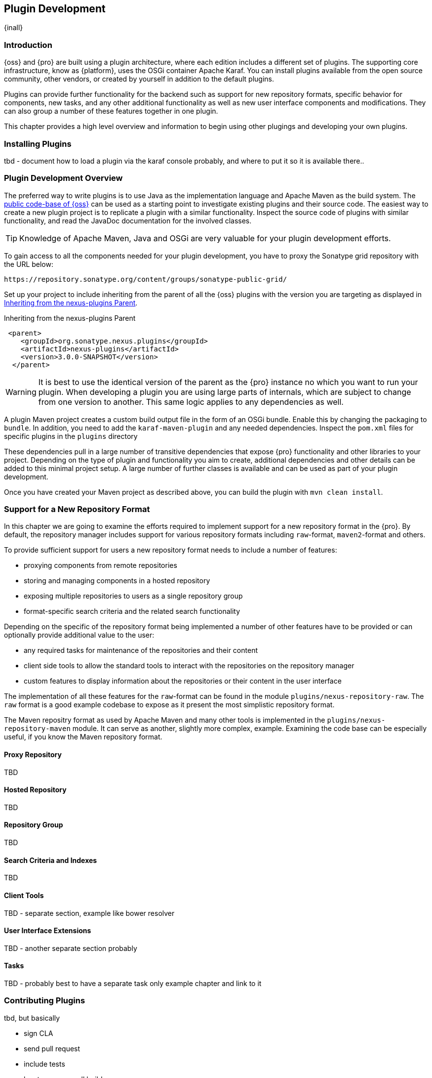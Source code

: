 [[plugin-development]]
==  Plugin Development

{inall}


[[plugin-development-introduction]]
=== Introduction

{oss} and {pro} are built using a plugin architecture, where each edition includes a different set of plugins. The
supporting core infrastructure, know as {platform}, uses the OSGi container Apache Karaf. You can install plugins
available from the open source community, other vendors, or created by yourself in addition to the default
plugins. 

Plugins can provide further functionality for the backend such as support for new repository formats, specific
behavior for components, new tasks, and any other additional functionality as well as new user interface
components and modifications. They can also group a number of these features together in one plugin.

This chapter provides a high level overview and information to begin using other plugings and developing your own
plugins.

[[plugin-development-installing]]
=== Installing Plugins

tbd - document how to load a plugin via the karaf console probably, and where to put it so it is available there..


[[plugin-development-overview]]
=== Plugin Development Overview

The preferred way to write plugins is to use Java as the implementation language and Apache Maven as the build
system. The https://github.com/sonatype/nexus-public[public code-base of {oss}] can be used as a starting point to
investigate existing plugins and their source code. The easiest way to create a new plugin project is to replicate
a plugin with a similar functionality. Inspect the source code of plugins with similar functionality, and read the
JavaDoc documentation for the involved classes.

TIP: Knowledge of Apache Maven, Java and OSGi are very valuable for your plugin development efforts.

To gain access to all the components needed for your plugin development, you have to proxy the Sonatype grid
repository with the URL below:

----
https://repository.sonatype.org/content/groups/sonatype-public-grid/
----

Set up your project to include inheriting from the parent of all the {oss} plugins with the version you are
targeting as displayed in <<fig-nexus-plugins-parent>>.

[[fig-nexus-plugins-parent]]
.Inheriting from the nexus-plugins Parent
----
 <parent>
    <groupId>org.sonatype.nexus.plugins</groupId>
    <artifactId>nexus-plugins</artifactId>
    <version>3.0.0-SNAPSHOT</version>
  </parent>
---- 

WARNING: It is best to use the identical version of the parent as the {pro} instance no which you want to run your
plugin. When developing a plugin you are using large parts of internals, which are subject to change from one
version to another. This same logic applies to any dependencies as well.

A plugin Maven project creates a custom build output file in the form of an OSGi bundle. Enable this by changing
the packaging to `bundle`. In addition, you need to add the `karaf-maven-plugin` and any needed dependencies.
Inspect the `pom.xml` files for specific plugins in the `plugins` directory

These dependencies pull in a large number of transitive dependencies that expose {pro} functionality and other
libraries to your project.  Depending on the type of plugin and functionality you aim to create, additional
dependencies and other details can be added to this minimal project setup.  A large number of further classes is
available and can be used as part of your plugin development.


Once you have created your Maven project as described above, you can build the plugin with `mvn clean install`.

[[repo-format]]
=== Support for a New Repository Format

In this chapter we are going to examine the efforts required to implement support for a new repository format in
the {pro}. By default, the repository manager includes support for various repository formats including
`raw`-format, `maven2`-format and others.

To provide sufficient support for users a new repository format needs to include a number of features:

- proxying components from remote repositories
- storing and managing components in a hosted repository
- exposing multiple repositories to users as a single repository group
- format-specific search criteria and the related search functionality

Depending on the specific of the repository format being implemented a number of other features have to be
provided or can optionally provide additional value to the user:

- any required tasks for maintenance of the repositories and their content
- client side tools to allow the standard tools to interact with the repositories on the repository manager
- custom features to display information about the repositories or their content in the user interface

The implementation of all these features for the `raw`-format can be found in the module
`plugins/nexus-repository-raw`. The `raw` format is a good example codebase to expose as it present the most
simplistic repository format.

The Maven repositry format as used by Apache Maven and many other tools is implemented in the
`plugins/nexus-repository-maven` module. It can serve as another, slightly more complex, example. Examining the
code base can be especially useful, if you know the Maven repository format.

==== Proxy Repository

TBD

==== Hosted Repository

TBD

==== Repository Group

TBD

==== Search Criteria and Indexes

TBD

==== Client Tools

TBD - separate section, example like bower resolver


====  User Interface Extensions

TBD - another separate section probably


==== Tasks

TBD - probably best to have a separate task only example chapter and link to it



=== Contributing Plugins

tbd, but basically

- sign CLA
- send pull request
- include tests
- has to pass overall build
- we can help with verification
- can provide access to repo


